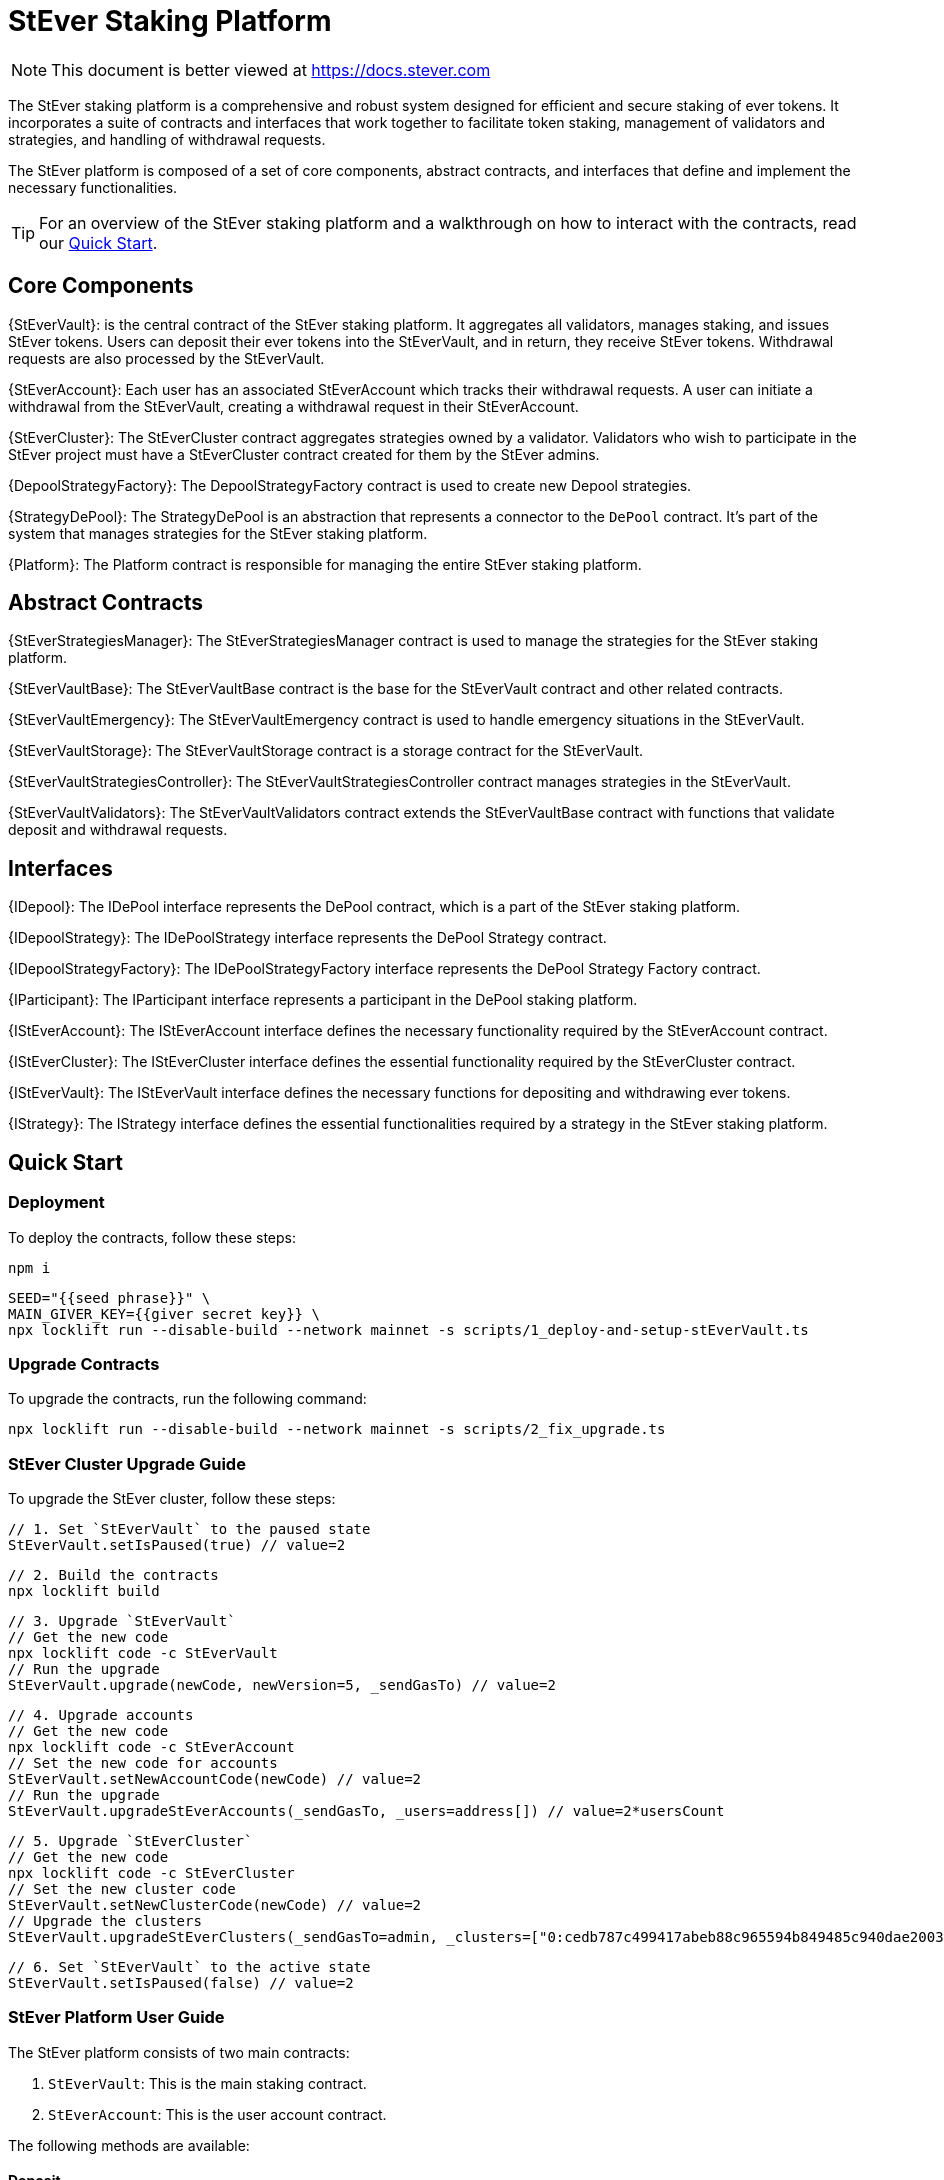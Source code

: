 = StEver Staking Platform

[.readme-notice]
NOTE: This document is better viewed at https://docs.stever.com

The StEver staking platform is a comprehensive and robust system designed for efficient and secure staking of ever tokens. It incorporates a suite of contracts and interfaces that work together to facilitate token staking, management of validators and strategies, and handling of withdrawal requests.

The StEver platform is composed of a set of core components, abstract contracts, and interfaces that define and implement the necessary functionalities.

TIP: For an overview of the StEver staking platform and a walkthrough on how to interact with the contracts, read our xref:README.adoc[Quick Start].


== Core Components

{StEverVault}: is the central contract of the StEver staking platform. It aggregates all validators, manages staking, and issues StEver tokens. Users can deposit their ever tokens into the StEverVault, and in return, they receive StEver tokens. Withdrawal requests are also processed by the StEverVault.

{StEverAccount}: Each user has an associated StEverAccount which tracks their withdrawal requests. A user can initiate a withdrawal from the StEverVault, creating a withdrawal request in their StEverAccount.

{StEverCluster}: The StEverCluster contract aggregates strategies owned by a validator. Validators who wish to participate in the StEver project must have a StEverCluster contract created for them by the StEver admins.

{DepoolStrategyFactory}: The DepoolStrategyFactory contract is used to create new Depool strategies.

{StrategyDePool}: The StrategyDePool is an abstraction that represents a connector to the `DePool` contract. It's part of the system that manages strategies for the StEver staking platform.

{Platform}: The Platform contract is responsible for managing the entire StEver staking platform.

== Abstract Contracts

{StEverStrategiesManager}: The StEverStrategiesManager contract is used to manage the strategies for the StEver staking platform.

{StEverVaultBase}: The StEverVaultBase contract is the base for the StEverVault contract and other related contracts.

{StEverVaultEmergency}: The StEverVaultEmergency contract is used to handle emergency situations in the StEverVault.

{StEverVaultStorage}: The StEverVaultStorage contract is a storage contract for the StEverVault.

{StEverVaultStrategiesController}: The StEverVaultStrategiesController contract manages strategies in the StEverVault.

{StEverVaultValidators}: The StEverVaultValidators contract extends the StEverVaultBase contract with functions that validate deposit and withdrawal requests.

== Interfaces

{IDepool}: The IDePool interface represents the DePool contract, which is a part of the StEver staking platform.

{IDepoolStrategy}: The IDePoolStrategy interface represents the DePool Strategy contract.

{IDepoolStrategyFactory}: The IDePoolStrategyFactory interface represents the DePool Strategy Factory contract.

{IParticipant}: The IParticipant interface represents a participant in the DePool staking platform.

{IStEverAccount}: The IStEverAccount interface defines the necessary functionality required by the StEverAccount contract.

{IStEverCluster}: The IStEverCluster interface defines the essential functionality required by the StEverCluster contract.

{IStEverVault}: The IStEverVault interface defines the necessary functions for depositing and withdrawing ever tokens.

{IStrategy}: The IStrategy interface defines the essential functionalities required by a strategy in the StEver staking platform.

== Quick Start
=== Deployment
To deploy the contracts, follow these steps:

[source,shell]
----
npm i
----

[source,shell]
----
SEED="{{seed phrase}}" \
MAIN_GIVER_KEY={{giver secret key}} \
npx locklift run --disable-build --network mainnet -s scripts/1_deploy-and-setup-stEverVault.ts
----

=== Upgrade Contracts
To upgrade the contracts, run the following command:

[source,shell]
----
npx locklift run --disable-build --network mainnet -s scripts/2_fix_upgrade.ts
----

=== StEver Cluster Upgrade Guide

To upgrade the StEver cluster, follow these steps:

[source,shell]
----
// 1. Set `StEverVault` to the paused state
StEverVault.setIsPaused(true) // value=2
----

[source,shell]
----
// 2. Build the contracts
npx locklift build
----

[source,shell]
----
// 3. Upgrade `StEverVault`
// Get the new code
npx locklift code -c StEverVault
// Run the upgrade
StEverVault.upgrade(newCode, newVersion=5, _sendGasTo) // value=2
----

[source,shell]
----
// 4. Upgrade accounts
// Get the new code
npx locklift code -c StEverAccount
// Set the new code for accounts
StEverVault.setNewAccountCode(newCode) // value=2
// Run the upgrade
StEverVault.upgradeStEverAccounts(_sendGasTo, _users=address[]) // value=2*usersCount
----

[source,shell]
----
// 5. Upgrade `StEverCluster`
// Get the new code
npx locklift code -c StEverCluster
// Set the new cluster code
StEverVault.setNewClusterCode(newCode) // value=2
// Upgrade the clusters
StEverVault.upgradeStEverClusters(_sendGasTo=admin, _clusters=["0:cedb787c499417abeb88c965594b849485c940dae20035c8279e37a291a361fd","0:86ea048f599734f266d3267a66941cd218dfb8120e4eca8cc055fdba8413fade"]) // value=2
----

[source,shell]
----
// 6. Set `StEverVault` to the active state
StEverVault.setIsPaused(false) // value=2
----

=== StEver Platform User Guide

The StEver platform consists of two main contracts:

1. `StEverVault`: This is the main staking contract.
2. `StEverAccount`: This is the user account contract.

The following methods are available:

==== Deposit

[source,javascript]
----
const depositAmount = 100000000000 //100 ever
const fee = 2000000000 //2 ever
await StEverVault.methods
  .deposit({
    _amount: depositAmount,
    _nonce: randomNonce,
  })
  .send({
    from: accountAddress,
    amount: depositAmount + fee,
  });
----

==== Withdraw

[source,javascript]
----
const withdrawAmount = 1000000000
const withdrawPayload = await StEverVault.methods
  .encodeDepositPayload({
    _nonce: randomNonce,
    _deposit_owner: userAddress,
  })
  .call();

await UserStEverTokenWallet.methods
  .transfer({
    remainingGasTo: this.account.address,
    deployWalletValue: 0,
    amount: withdrawAmount,
    notify: true,
    recipient: this.vault.vaultContract.address,
    payload: withdrawPayload.depositPayload,
  })
  .send({
    from: this.account.address,
    amount: 3000000000 // 3 ever, 1 ever will freeze until withdraw won't be completed
  })
----

==== Remove Withdraw Request

[source,javascript]
----
await StEverVault.methods.removePendingWithdraw({
  _nonce: nonce //nonce from withdraw request
}).send({
  from: this.account.address,
  amount: 2000000000,//2 ever
})
----

==== User Data Info

[source,javascript]
----
const { value0: userDataAddress } = await this.vault.vaultContract.methods.getAccountAddress({
  _user: userAddress,
  answerId: 0,
}).call()
const userDataAccount = new ever.Contract('UserDataAbi', userDataAddress)
const { withdrawRequests } = await userDataAccount.methods.withdrawRequests().call()
----

==== StEverVault Info

[source,javascript]
----
const { value0: stEverVaultDetails } = await StEverVault.methods.getDetails({ answerId: 0 }).call()
// calculating the rate
const stEverToEverRate = stEverVaultDetails.stEverSupply / stEverVaultDetails.totalAssets
// also provided two methods
// get how many stEvers we can get for evers
const { value0: howManyStEverWillReceived } = await StEverVault.methods.getDepositStEverAmount({
  _amount: 1000000000//e.g. 1 ever
}).call()

// get how many evers we can get for stEvers
const { value0: howManyEverWillReceived } = await StEverVault.methods.getWithdrawEverAmount({
  _amount: 1000000000//e.g. 1 stEver
}).call()
----


== API Reference
=== StEverVault

[.readme-notice]
NOTE: This document is better viewed at https://docs.stever.com/stevervault

The StEverVault contract is the central point of the StEver staking platform. It aggregates all validators, handles staking, and issues StEver tokens. Users can deposit their ever tokens into the StEverVault and receive StEver tokens in return. Withdrawal requests are also processed by the StEverVault.

StEverVault is based on abstractions such as:

  - {StEverVaultBase}
  - {StEverVaultEmergency}
  - {StEverVaultStorage}
  - {StEverVaultStrategiesController}
  - {StEverVaultValidators}

that add additional functionality to the basic StEverVault contract.

==== Core Components

{{StEverVault}}

{{StEverVaultBase}}

{{StEverVaultStorage}}

==== Abstractions

{{StEverVaultEmergency}}

{{StEverVaultStrategiesController}}

{{StEverVaultValidators}}

==== Interfaces

{{IStEverVault}}

=== StEverAccount

[.readme-notice]
NOTE: This document is better viewed at https://docs.stever.com/steveraccount

The StEverAccount contract tracks the withdrawal requests of each user. A user can initiate a withdrawal from the StEverVault, creating a withdrawal request in their StEverAccount.

Each user has their own instance of the StEverAccount contract, and withdrawal requests are handled in a decentralized manner.

==== Core Component

{{StEverAccount}}

==== Interface

{{IStEverAccount}}

=== StEverCluster

[.readme-notice]
NOTE: This document is better viewed at https://docs.stever.com/stevercluster

The StEverCluster contract aggregates strategies owned by a validator. Validators who wish to participate in the StEver project must have a StEverCluster contract created for them by the StEver admins.

Each validator has their own instance of the StEverCluster contract, and strategy management is handled in a decentralized manner.

==== Core Component

{{StEverCluster}}

==== Interface

{{IStEverCluster}}

=== DepoolStrategyFactory

[.readme-notice]
NOTE: This document is better viewed at https://docs.stever.com/depoolstrategyfactory

The DepoolStrategyFactory contract is used to create new Depool strategies.

==== Core Component

{{DepoolStrategyFactory}}

==== Interface

{{IDepoolStrategyFactory}}

=== StrategyDePool

[.readme-notice]

NOTE: This document is better viewed at https://docs.stever.com/strategydepool

The StrategyDePool is an abstraction that represents a connector to the `DePool` contract. It's part of the system that manages strategies for the StEver staking platform.

==== Core Component

{{StrategyDePool}}

==== Interface

{{IDepool}}

{{IDePoolStrategy}}

{{IStrategy}}

{{IParticipant}}

=== RPlatform

[.readme-notice]
NOTE: This document is better viewed at https://docs.stever.com/platform

{{RPlatform}}

